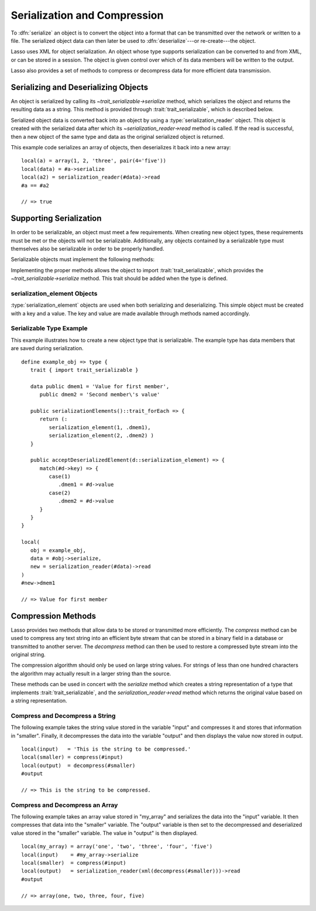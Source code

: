 .. _serialization-compression:

*****************************
Serialization and Compression
*****************************

To :dfn:`serialize` an object is to convert the object into a format that can be
transmitted over the network or written to a file. The serialized object data
can then later be used to :dfn:`deserialize`---or re-create---the object.

Lasso uses XML for object serialization. An object whose type supports
serialization can be converted to and from XML, or can be stored in a session.
The object is given control over which of its data members will be written to
the output.

Lasso also provides a set of methods to compress or decompress data for more
efficient data transmission.


Serializing and Deserializing Objects
=====================================

An object is serialized by calling its `~trait_serializable->serialize` method,
which serializes the object and returns the resulting data as a string. This
method is provided through :trait:`trait_serializable`, which is described below.

Serialized object data is converted back into an object by using a
:type:`serialization_reader` object. This object is created with the serialized
data after which its `~serialization_reader->read` method is called. If the read
is successful, then a new object of the same type and data as the original
serialized object is returned.

.. type:: serialization_reader
.. method:: serialization_reader(s::string)
.. method:: serialization_reader(x::xml_element)

   Creates a :type:`serialization_reader` object. Can be instantiated with a
   string of XML or an :type:`xml_element` object.

.. member:: serialization_reader->read()
.. member:: serialization_reader->read(x::xml_element)

   Re-creates the serialized element.

This example code serializes an array of objects, then deserializes it back into
a new array::

   local(a) = array(1, 2, 'three', pair(4='five'))
   local(data) = #a->serialize
   local(a2) = serialization_reader(#data)->read
   #a == #a2

   // => true


Supporting Serialization
========================

In order to be serializable, an object must meet a few requirements. When
creating new object types, these requirements must be met or the objects will
not be serializable. Additionally, any objects contained by a serializable type
must themselves also be serializable in order to be properly handled.

Serializable objects must implement the following methods:

.. trait:: trait_serializable

.. require:: trait_serializable->onCreate()

   A serializable object must implement a zero parameter ``onCreate`` method.
   Note that if a type has no ``onCreate`` methods at all, then a suitable
   method is automatically added to the type to allow this requirement to be
   met. During deserialization, a new instance of the object is created. No
   parameters are passed at that point.

.. require:: trait_serializable->serializationElements()::trait_forEach

   This method is called during object serialization. It should return an array,
   staticarray, or some other suitable object containing each of the elements
   that should be serialized along with the target object.

   Each element in the return value should be a :type:`serialization_element`.
   These objects contain a key and a value. The key and the value must both be
   serializable. The key and the value can be objects of any type. They are both
   given back to the object when it is deserialized in order to return it to the
   state it was in when it was serialized to begin with.

.. require:: trait_serializable->acceptDeserializedElement(d::serialization_element)

   As an object is deserialized by a :type:`serialization_reader`, first a new
   instance is created, then this method is called once for each of the
   serialization elements that were originally included in the data. The
   :type:`serialization_element` items contain the keys and values used to
   re-create the original object state.

Implementing the proper methods allows the object to import
:trait:`trait_serializable`, which provides the `~trait_serializable->serialize`
method. This trait should be added when the type is defined.

.. provide:: trait_serializable->serialize()::string

   Serializes the object and returns the resulting data. That data can then be
   deserialized, re-creating an object with the correct data.


serialization_element Objects
-----------------------------

:type:`serialization_element` objects are used when both serializing and
deserializing. This simple object must be created with a key and a value. The
key and value are made available through methods named accordingly.

.. type:: serialization_element
.. method:: serialization_element(key, value)

   Create a new :type:`serialization_element` object with a key and value.

.. member:: serialization_element->key()
.. member:: serialization_element->value()

   These methods respectively return the key and value that was set when the
   object was created. Both the key and value can be objects of any serializable
   type.


Serializable Type Example
-------------------------

This example illustrates how to create a new object type that is serializable.
The example type has data members that are saved during serialization. ::

   define example_obj => type {
      trait { import trait_serializable }

      data public dmem1 = 'Value for first member',
         public dmem2 = 'Second member\'s value'

      public serializationElements()::trait_forEach => {
         return (:
            serialization_element(1, .dmem1),
            serialization_element(2, .dmem2) )
      }

      public acceptDeserializedElement(d::serialization_element) => {
         match(#d->key) => {
            case(1)
               .dmem1 = #d->value
            case(2)
               .dmem2 = #d->value
         }
      }
   }

   local(
      obj = example_obj,
      data = #obj->serialize,
      new = serialization_reader(#data)->read
   )
   #new->dmem1

   // => Value for first member


Compression Methods
===================

Lasso provides two methods that allow data to be stored or transmitted more
efficiently. The `compress` method can be used to compress any text string into
an efficient byte stream that can be stored in a binary field in a database or
transmitted to another server. The `decompress` method can then be used to
restore a compressed byte stream into the original string.

.. method:: compress(b::bytes)
.. method:: compress(s::string)

   Compresses a string or bytes object.

.. method:: uncompress(b::bytes)
.. method:: decompress(b::bytes)

   Decompresses a byte stream.

The compression algorithm should only be used on large string values. For
strings of less than one hundred characters the algorithm may actually result in
a larger string than the source.

These methods can be used in concert with the `serialize` method which creates a
string representation of a type that implements :trait:`trait_serializable`, and
the `serialization_reader->read` method which returns the original value based
on a string representation.


Compress and Decompress a String
--------------------------------

The following example takes the string value stored in the variable "input" and
compresses it and stores that information in "smaller". Finally, it decompresses
the data into the variable "output" and then displays the value now stored in
output. ::

   local(input)   = 'This is the string to be compressed.'
   local(smaller) = compress(#input)
   local(output)  = decompress(#smaller)
   #output

   // => This is the string to be compressed.


Compress and Decompress an Array
--------------------------------

The following example takes an array value stored in "my_array" and serializes
the data into the "input" variable. It then compresses that data into the
"smaller" variable. The "output" variable is then set to the decompressed and
deserialized value stored in the "smaller" variable. The value in "output" is
then displayed. ::

   local(my_array) = array('one', 'two', 'three', 'four', 'five')
   local(input)    = #my_array->serialize
   local(smaller)  = compress(#input)
   local(output)   = serialization_reader(xml(decompress(#smaller)))->read
   #output

   // => array(one, two, three, four, five)
